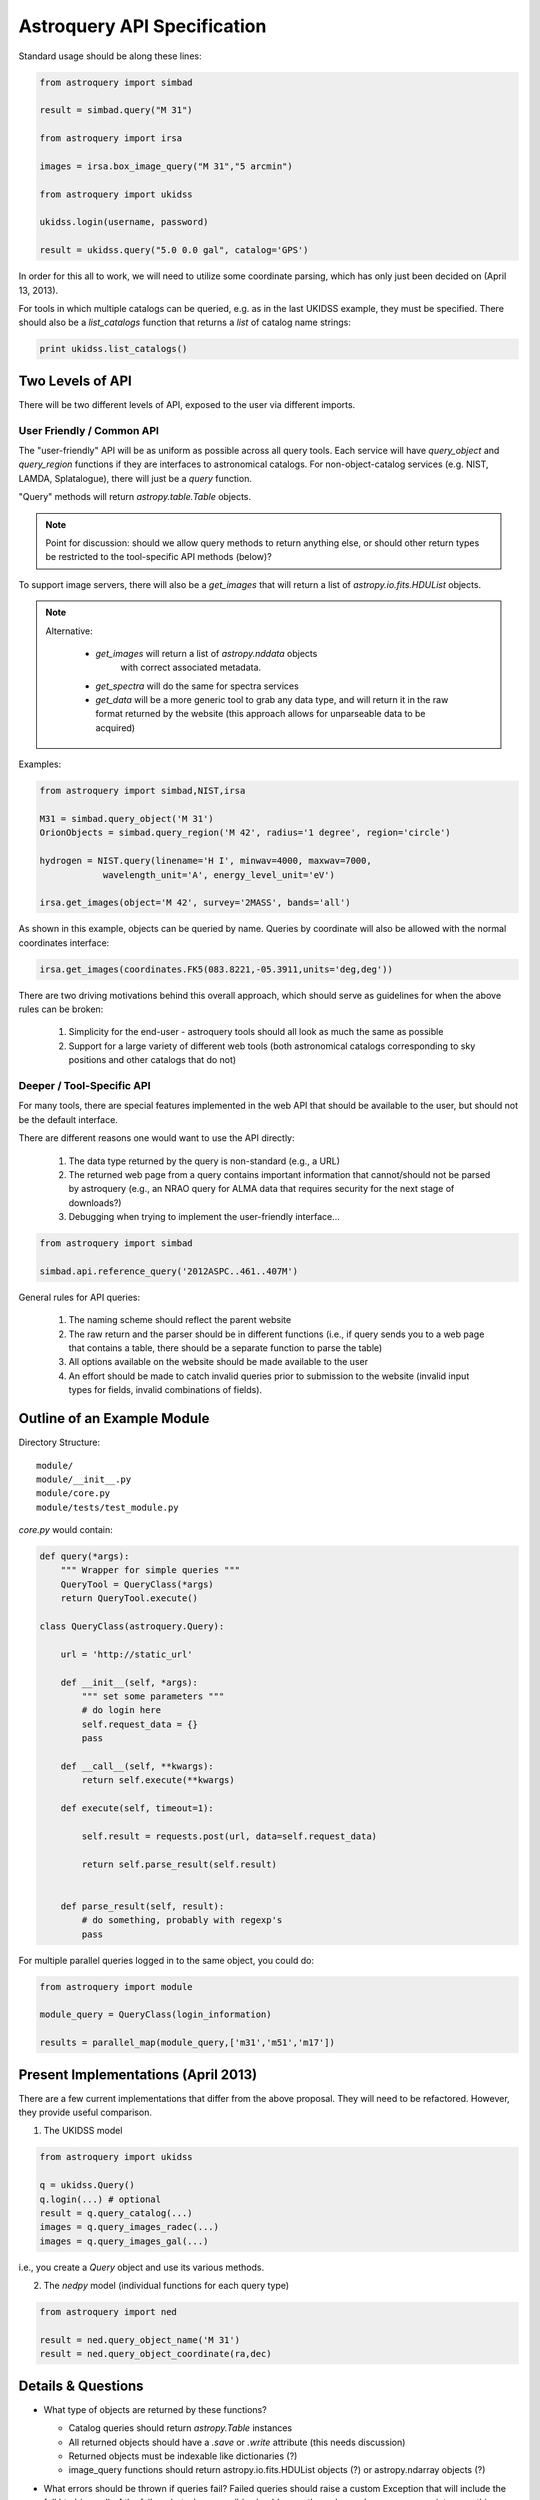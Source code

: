 Astroquery API Specification
============================

Standard usage should be along these lines:

.. code-block:: python

    from astroquery import simbad

    result = simbad.query("M 31")

    from astroquery import irsa

    images = irsa.box_image_query("M 31","5 arcmin")

    from astroquery import ukidss

    ukidss.login(username, password)

    result = ukidss.query("5.0 0.0 gal", catalog='GPS')


In order for this all to work, we will need to utilize some coordinate parsing,
which has only just been decided on (April 13, 2013).

For tools in which multiple catalogs can be queried, e.g. as in the last UKIDSS
example, they must be specified.  There should also be a `list_catalogs`
function that returns a `list` of catalog name strings:

.. code-block:: python

    print ukidss.list_catalogs()

Two Levels of API
-----------------
There will be two different levels of API, exposed to the user via different imports.

User Friendly / Common API
~~~~~~~~~~~~~~~~~~~~~~~~~~
The "user-friendly" API will be as uniform as possible across all query tools.
Each service will have `query_object` and `query_region` functions if they are
interfaces to astronomical catalogs.  For non-object-catalog services (e.g.
NIST, LAMDA, Splatalogue), there will just be a `query` function.

"Query" methods will return `astropy.table.Table` objects.  

.. note:: 

    Point for discussion: should we allow query methods to return anything
    else, or should other return types be restricted to the tool-specific API
    methods (below)?

To support image servers, there will also be a `get_images` that will return a
list of `astropy.io.fits.HDUList` objects.

.. note::

    Alternative: 

     * `get_images` will return a list of `astropy.nddata` objects
        with correct associated metadata.
     * `get_spectra` will do the same for spectra services
     * `get_data` will be a more generic tool to grab any data type,
       and will return it in the raw format returned by the website
       (this approach allows for unparseable data to be acquired)
       
Examples:

.. code-block:: python

    from astroquery import simbad,NIST,irsa

    M31 = simbad.query_object('M 31')
    OrionObjects = simbad.query_region('M 42', radius='1 degree', region='circle')

    hydrogen = NIST.query(linename='H I', minwav=4000, maxwav=7000,
                wavelength_unit='A', energy_level_unit='eV')

    irsa.get_images(object='M 42', survey='2MASS', bands='all')

As shown in this example, objects can be queried by name.  Queries by coordinate will also
be allowed with the normal coordinates interface:

.. code-block:: python

    irsa.get_images(coordinates.FK5(083.8221,-05.3911,units='deg,deg'))

There are two driving motivations behind this overall approach, which should
serve as guidelines for when the above rules can be broken:

 1. Simplicity for the end-user - astroquery tools should all look as much the
    same as possible
 2. Support for a large variety of different web tools (both astronomical
    catalogs corresponding to sky positions and other catalogs that do not)

Deeper / Tool-Specific API
~~~~~~~~~~~~~~~~~~~~~~~~~~
For many tools, there are special features implemented in the web API that
should be available to the user, but should not be the default interface.

There are different reasons one would want to use the API directly:

 1. The data type returned by the query is non-standard (e.g., a URL)
 2. The returned web page from a query contains important information
    that cannot/should not be parsed by astroquery (e.g., an NRAO query for
    ALMA data that requires security for the next stage of downloads?)
 3. Debugging when trying to implement the user-friendly interface...

.. code-block:: python

    from astroquery import simbad

    simbad.api.reference_query('2012ASPC..461..407M')


General rules for API queries:

 1. The naming scheme should reflect the parent website
 2. The raw return and the parser should be in different functions (i.e., if
    query sends you to a web page that contains a table, there should be a
    separate function to parse the table)
 3. All options available on the website should be made available to the user
 4. An effort should be made to catch invalid queries prior to submission to
    the website (invalid input types for fields, invalid combinations of
    fields).  


Outline of an Example Module
----------------------------
Directory Structure::

    module/
    module/__init__.py
    module/core.py
    module/tests/test_module.py


`core.py` would contain:


.. code-block:: python

    def query(*args):
        """ Wrapper for simple queries """
        QueryTool = QueryClass(*args)
        return QueryTool.execute()

    class QueryClass(astroquery.Query):

        url = 'http://static_url'

        def __init__(self, *args):
            """ set some parameters """
            # do login here
            self.request_data = {}
            pass

        def __call__(self, **kwargs):
            return self.execute(**kwargs)

        def execute(self, timeout=1):

            self.result = requests.post(url, data=self.request_data)

            return self.parse_result(self.result)


        def parse_result(self, result):
            # do something, probably with regexp's
            pass


For multiple parallel queries logged in to the same object, you could do:

.. code-block:: python

    from astroquery import module

    module_query = QueryClass(login_information)

    results = parallel_map(module_query,['m31','m51','m17'])


Present Implementations (April 2013)
------------------------------------

There are a few current implementations that differ from the above proposal.
They will need to be refactored.  However, they provide useful comparison.

1. The UKIDSS model

.. code-block:: python

    from astroquery import ukidss

    q = ukidss.Query()
    q.login(...) # optional
    result = q.query_catalog(...)
    images = q.query_images_radec(...)
    images = q.query_images_gal(...)

i.e., you create a `Query` object and use its various methods.  

2. The `nedpy` model (individual functions for each query type)

.. code-block:: python

    from astroquery import ned

    result = ned.query_object_name('M 31')
    result = ned.query_object_coordinate(ra,dec)

Details & Questions
-------------------

* What type of objects are returned by these functions?

  * Catalog queries should return `astropy.Table` instances
  * All returned objects should have a `.save` or `.write` attribute (this needs discussion)
  * Returned objects must be indexable like dictionaries (?)
  * image_query functions should return astropy.io.fits.HDUList objects (?) or astropy.ndarray objects (?)


* What errors should be thrown if queries fail?
  Failed queries should raise a custom Exception that will include the full
  html (or xml) of the failure, but where possible should parse the web page's
  error message into something useful.

* How should timeouts be handled?
  Timeouts should raise a `TimeoutError`.  
  
  Note that for some query tools, e.g.
  the besancon model, and perhaps in the future for archive queries via MAST, 
  NRAO, etc., the user must wait for a notification from the archive that the
  tapes have been read.  For these sorts of queries, it may be possible to
  do a check for completion every 5-30 minutes rather than requiring user input.
  
* Some services return similar / identical data (see issue #82), and care
  should be taken that these return the same objects if the data are identical
